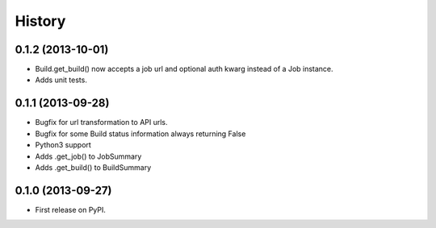 .. :changelog:

History
-------

0.1.2 (2013-10-01)
+++++

* Build.get_build() now accepts a job url and optional auth kwarg
  instead of a Job instance.
* Adds unit tests.



0.1.1 (2013-09-28)
++++++++++++++++++

* Bugfix for url transformation to API urls.
* Bugfix for some Build status information always returning False
* Python3 support
* Adds .get_job() to JobSummary
* Adds .get_build() to BuildSummary

0.1.0 (2013-09-27)
++++++++++++++++++

* First release on PyPI.
